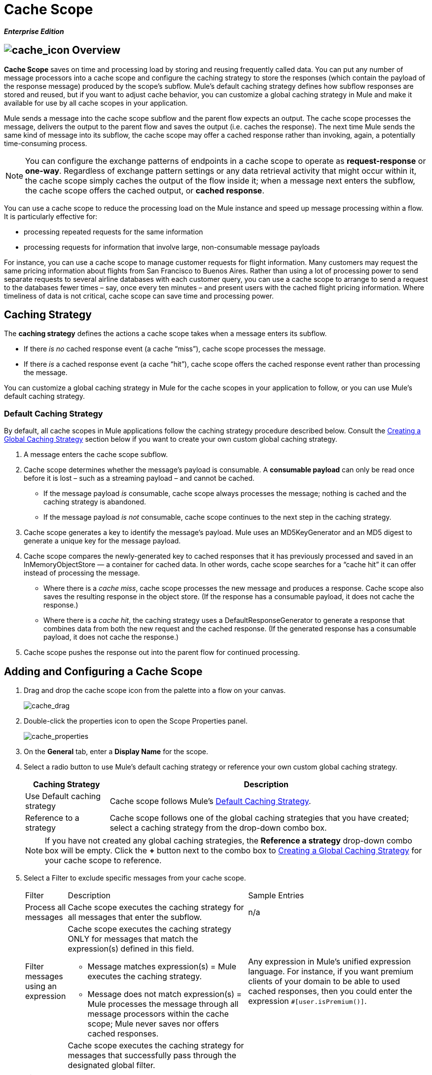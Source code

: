 = Cache Scope

*_Enterprise Edition_*

== image:cache_icon.png[cache_icon] Overview

*Cache Scope* saves on time and processing load by storing and reusing frequently called data. You can put any number of message processors into a cache scope and configure the caching strategy to store the responses (which contain the payload of the response message) produced by the scope’s subflow. Mule's default caching strategy defines how subflow responses are stored and reused, but if you want to adjust cache behavior, you can customize a global caching strategy in Mule and make it available for use by all cache scopes in your application.

Mule sends a message into the cache scope subflow and the parent flow expects an output. The cache scope processes the message, delivers the output to the parent flow and saves the output (i.e. caches the response). The next time Mule sends the same kind of message into its subflow, the cache scope may offer a cached response rather than invoking, again, a potentially time-consuming process.

[NOTE]
You can configure the exchange patterns of endpoints in a cache scope to operate as *request-response* or *one-way*. Regardless of exchange pattern settings or any data retrieval activity that might occur within it, the cache scope simply caches the output of the flow inside it; when a message next enters the subflow, the cache scope offers the cached output, or *cached response*.

You can use a cache scope to reduce the processing load on the Mule instance and speed up message processing within a flow. It is particularly effective for:

* processing repeated requests for the same information
* processing requests for information that involve large, non-consumable message payloads

For instance, you can use a cache scope to manage customer requests for flight information. Many customers may request the same pricing information about flights from San Francisco to Buenos Aires. Rather than using a lot of processing power to send separate requests to several airline databases with each customer query, you can use a cache scope to arrange to send a request to the databases fewer times – say, once every ten minutes – and present users with the cached flight pricing information. Where timeliness of data is not critical, cache scope can save time and processing power.

== Caching Strategy

The *caching strategy* defines the actions a cache scope takes when a message enters its subflow.

* If there _is no_ cached response event (a cache “miss”), cache scope processes the message.
* If there _is_ a cached response event (a cache “hit”), cache scope offers the cached response event rather than processing the message.

You can customize a global caching strategy in Mule for the cache scopes in your application to follow, or you can use Mule’s default caching strategy.

=== Default Caching Strategy

By default, all cache scopes in Mule applications follow the caching strategy procedure described below. Consult the <<Creating a Global Caching Strategy>> section below if you want to create your own custom global caching strategy.

. A message enters the cache scope subflow.
. Cache scope determines whether the message’s payload is consumable. A *consumable payload* can only be read once before it is lost – such as a streaming payload – and cannot be cached.
* If the message payload _is_ consumable, cache scope always processes the message; nothing is cached and the caching strategy is abandoned.
* If the message payload _is not_ consumable, cache scope continues to the next step in the caching strategy.
. Cache scope generates a key to identify the message’s payload. Mule uses an MD5KeyGenerator and an MD5 digest to generate a unique key for the message payload.
. Cache scope compares the newly-generated key to cached responses that it has previously processed and saved in an InMemoryObjectStore — a container for cached data. In other words, cache scope searches for a “cache hit” it can offer instead of processing the message.
* Where there is a _cache miss_, cache scope processes the new message and produces a response. Cache scope also saves the resulting response in the object store. (If the response has a consumable payload, it does not cache the response.)
* Where there is a _cache hit_, the caching strategy uses a DefaultResponseGenerator to generate a response that combines data from both the new request and the cached response. (If the generated response has a consumable payload, it does not cache the response.)
. Cache scope pushes the response out into the parent flow for continued processing.

== Adding and Configuring a Cache Scope

. Drag and drop the cache scope icon from the palette into a flow on your canvas.
+
image:cache_drag.png[cache_drag]

. Double-click the properties icon to open the Scope Properties panel.
+
image:cache_properties.png[cache_properties]

. On the *General* tab, enter a *Display Name* for the scope.
. Select a radio button to use Mule's default caching strategy or reference your own custom global caching strategy.
+
[width="99",cols="20%,75",options="header"]
|===
|Caching Strategy |Description
|Use Default caching strategy |Cache scope follows Mule’s <<Default Caching Strategy>>.
|Reference to a strategy |Cache scope follows one of the global caching strategies that you have created; select a caching strategy from the drop-down combo box.
|===
+
[NOTE]
If you have not created any global caching strategies, the *Reference a strategy* drop-down combo box will be empty. Click the *+* button next to the combo box to <<Creating a Global Caching Strategy>> for your cache scope to reference.

. Select a Filter to exclude specific messages from your cache scope.
+
[width="100%",cols="10,43a,43,options="header",]
|===
|Filter |Description |Sample Entries
|Process all messages |Cache scope executes the caching strategy for all messages that enter the subflow. |n/a
|Filter messages using an expression |Cache scope executes the caching strategy ONLY for messages that match the expression(s) defined in this field.

* Message matches expression(s) = Mule executes the caching strategy.

* Message does not match expression(s) = Mule processes the message through all message processors within the cache scope; Mule never saves nor offers cached responses. |Any expression in Mule’s unified expression language. For instance, if you want premium clients of your domain to be able to used cached responses, then you could enter the expression `#[user.isPremium()]`.
|Filter messages using a global filter |Cache scope executes the caching strategy for messages that successfully pass through the designated global filter.

* Message passes through filter = Mule executes the caching strategy.
* Message fails to pass through filter = Mule processes the message through all message processors within the cache scope; Mule never saves nor offers cached responses. |Message Property, Not, Wildcard
|===

. Click the Documentation tab to add notes about the scope, if you wish, and then click OK to save your changes.
. Drag building blocks from the palette into the cache scope to build a subflow to which Mule will apply the caching strategy. A cache scope can contain any number of message processors.

== Creating a Global Caching Strategy

Create a global caching strategy to customize some of the activities that your cache scopes perform.

For example, a cache scope that processes messages with large payloads – which, in turn, results in large cached responses in the InMemoryObjectStore – may quickly exhaust memory storage and slow the processing performance of your flow. In such a case, you may wish to create a global caching strategy that stores cached responses in a different type of object store and prevents memory exhaustion.

. Click the *Global Elements* tab below the canvas.
. Click *Create*, and in the Choose Global Type panel that appears, click *Caching Strategy* and then click *OK*.
+
image:global_element.png[global_element]

. In the *General* tab of the Global Element Properties panel that appears, enter a *Name* for the caching strategy.
+
image:global_cache.png[global_cache]
+
[NOTE]
Alternatively, you can create a global caching strategy (i.e. access the caching strategy Global Element Properties panel) from your cache scope’s <<Adding and Configuring a Cache Scope>>. Click the *+* button next to the *Reference a strategy* drop-down combo box.
+
[TIP]
The only global caching strategy configuration that you must define is the *Name*; all other configurable elements are optional.

. Click the *+* button next to the *Object Store* field to configure an object store in which Mule will store all of the scope’s cached responses. Refer to the <<Configuring an Object Store for Cache>> section below for configuration specifics.
+
[NOTE]
You can leave the *Object Store* field blank, if you wish; Mule stores all cached responses in an InMemoryObjectStore by default.

. Select an Event Key to define how the caching strategy generates a key for each message’s payload.
+
[width="99",cols="10,45,43",options="header"]
|===
|Event Key |Description |When to Use
|Default |Utilizes an MD5KeyGenerator and an MD5 digest to generate a key |Use when you have objects that return the same MD5 hashcode for instances that represent the same value, such as String class.
|Key Expression |Utilizes the expression defined in this field to generate a key; enter any expression in Mule’s unified expression language |Use when request classes do not return the same MD5 hashcode for objects that represent the same value.
|Key Generator |Identifies a custom-built Spring bean that generates a key |Use when request classes do not return the same MD5 hashcode for objects that represent the same value. If you have not created any custom key generators, the *Response Generator* drop-down combo box will be empty. Click the *+* button next to the combo box to create a new Spring bean for your caching strategy to reference.
|===

. Click the Advanced tab.
. Select a *Response Generator* from the drop-down combo box to direct the cache strategy to use a custom-built Spring bean to generate a response that combines data from both the new request and the cached response.
+
[NOTE]
If you have not created any custom-built response generators, the *Response Generator* drop-down combo box will be empty. Click the *+* button next to the combo box to create a new Spring bean for your caching strategy to reference.

. Select a *Consumable Message Filter* from the drop-down combo box to direct the cache strategy to use a custom-built Spring bean to detect whether a message contains a consumable payload.
+
[NOTE]
If you have not created any custom-built consumable message filters, the *Consumable Message Filter* drop-down combo box will be empty. Click the *+* button next to the combo box to create a new Spring bean for your caching strategy to reference.

. Select the Event Copy Strategy that you would like your cache strategy to use.
+
[width="99",cols="20,75",options="header",]
|===
|Event Copy Strategy |Behavior
|Simple event copy strategy (data is immutable) |Data is either immutable, like a String, or the Mule flow has not mutated the data. The payload that Mule caches is the same as that returned by the flow. Every generated response will contain the same payload.
|Serializable event copy strategy (data is mutable) |Data is mutable or the Mule flow has mutated the data. The payload that Mule caches is not the same as that returned by the flow, which has been serialized/deserialized in order to create a new copy of the object. Every generated response will contain a new payload.
|===

. Click the Documentation tab to add notes about your global caching strategy, if you wish, and then click OK to save your changes.

== Configuring an Object Store for Cache

By default, Mule stores all cached responses in an InMemoryObjectStore. Create a global caching strategy and define a new http://www.psdn.progress.com/realtime/techsupport/documentation/objectstore/r60/ostore/doc/user1/1_cncpts.htm[object store] if you want to customize the way Mule stores cached responses.

. In the *General* tab of the Global Element Properties panel, click the *+* button next to the *Object Store* field.
. In the panel that appears, select the type of object store you would like to create.
+
image:select_object_store.png[select_object_store]
+
[width="99",cols="20,75a",options="header"]
|===
|Object Store |Description
|custom-object-store |Create custom class to instruct Mule where and how to store cached responses.
|in-memory-store |Configure the following settings for an object store that saves cached responses in the system memory:

* store name
* maximum number of entries (i.e. cached responses)
* the “life span” of a cached response within the object store (i.e. time to live)
* the expiration interval between polls for expired cached responses
|managed-store |Configure the following settings for an object store that saves cached responses in a place defined by ListableObjectSTore:

* store name
* persistence of cached responses
* maximum number of entries (i.e. cached responses)
* the “life span” of a cached response within the object store (i.e. time to live)
* the expiration interval between polls for expired cached responses
|simple-text-file-store |Configure the following settings for an object store that saves cached responses in file:

* store name
* maximum number of entries (i.e. cached responses)
* the “life span” of a cached response within the object store (i.e. time to live)
* the expiration interval between polls for expired cached responses
* the name and location of the file in which the object store saves cached responses
|===

. Click the *Next* button to configure the object store. (If you click *Finish*, Mule saves your unconfigured object store; you must configure your new object store at a later time by clicking the edit icon that replaces the *+* icon next to the *Object Store* field on the Global Element Properties panel.)
. Configure the settings of your new object store. If you selected a custom-object-store, select or write a class and a Spring property to define the object store. Configure the settings for all other object stores as described in the table below.
+
[width="99",cols="15,80",options="header"]
|===
|Field or Checkbox |Instructions
|Store Name |Enter a unique name for your object store.
|Persistent |Check to ensure that the object store saves cached responses in http://en.wikipedia.org/wiki/Persistent_storage[persistent storage].
|Max Entries |Enter an integer to limit the number of cached responses the object store will save. When it reaches the maximum number of entries, the object store expunges the cached responses, trimming the first entries (first in, first out) and those which have exceeded their time to live.
|Entry TTL |(Time To Live) Enter an integer to indicate the number of milliseconds that a cached response has to live in the object store before it is expunged.
|Expiration Interval |Enter an integer to indicate, in milliseconds, the frequency with which the object store checks for cached response events it should expunge. For example, if you enter “1000”, the object store reviews all cached response events every one thousand milliseconds to see which ones have exceeded their Time To Live and should be expunged.
|Directory |Enter the file path of the file where object store saves cached responses.
|===

. Click Finish to save your changes.

== Example

The example that follows demonstrates the power of the cache scope with a Fibonacci function. The Finobacci sequence is a series of numbers in which the next number in the series is always the sum of the two numbers preceding it.

In this example, the Mule flow receives and performs two tasks for each request:

. executes, and returns the answer to, the Fibonacci equation (see below) using a number (_n_) provided by the caller
+
`F(n) = F(n-1) + F(n-2) with F(0) = 0 and F(1) = 1`

. records and returns the cost of the calculation, wherein each individual invocation of a calculation task (i.e. add two numbers in the sequence) adds 1 to the cost
+
image:cache_example.png[cache_example]

If a call to the Fibonacci function has already been calculated and cached, the flow returns both the cached response and the cost of retrieving the cached response, which is 0. To demonstrate the number of invocations cache spares the function, this example includes the ability to force the flow to perform the full calculation by adding a `nocache` parameter to the request URL.

The following sequence illustrates a series of calls to the Fibonacci function. Notice that when the flow is able to return a cached value — because it has already performed an identical calculation — the cost returned is 0. When the flow is able to respond with a value it has calculated using another cached response (as in request-response C, below), the cost represents the difference between the cached response and the new request. (For example, if the Fibonacci function has already calculated and cached a request for n=10, and then receives a request for n=13, the cost to return the second response is 3.)

image:reqA.png[reqA]

image:reqB.png[reqB]

image:reqC.png[reqC]

image:reqD.png[reqD]

As this example illustrates, cache saves both time and processing load by reusing data it has already retrieved or calculated.
